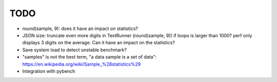 TODO
====

* round(sample, 9): does it have an impact on statistics?
* JSON size: truncate even more digits in TextRunner (round(sample, 9)) if
  loops is larger than 1000? perf only displays 3 digits on the average.
  Can it have an impact on the statistics?
* Save system load to detect unstable benchmark?
* "samples" is not the best term, "a data sample is a set of data":
  https://en.wikipedia.org/wiki/Sample_%28statistics%29
* Integration with pybench
